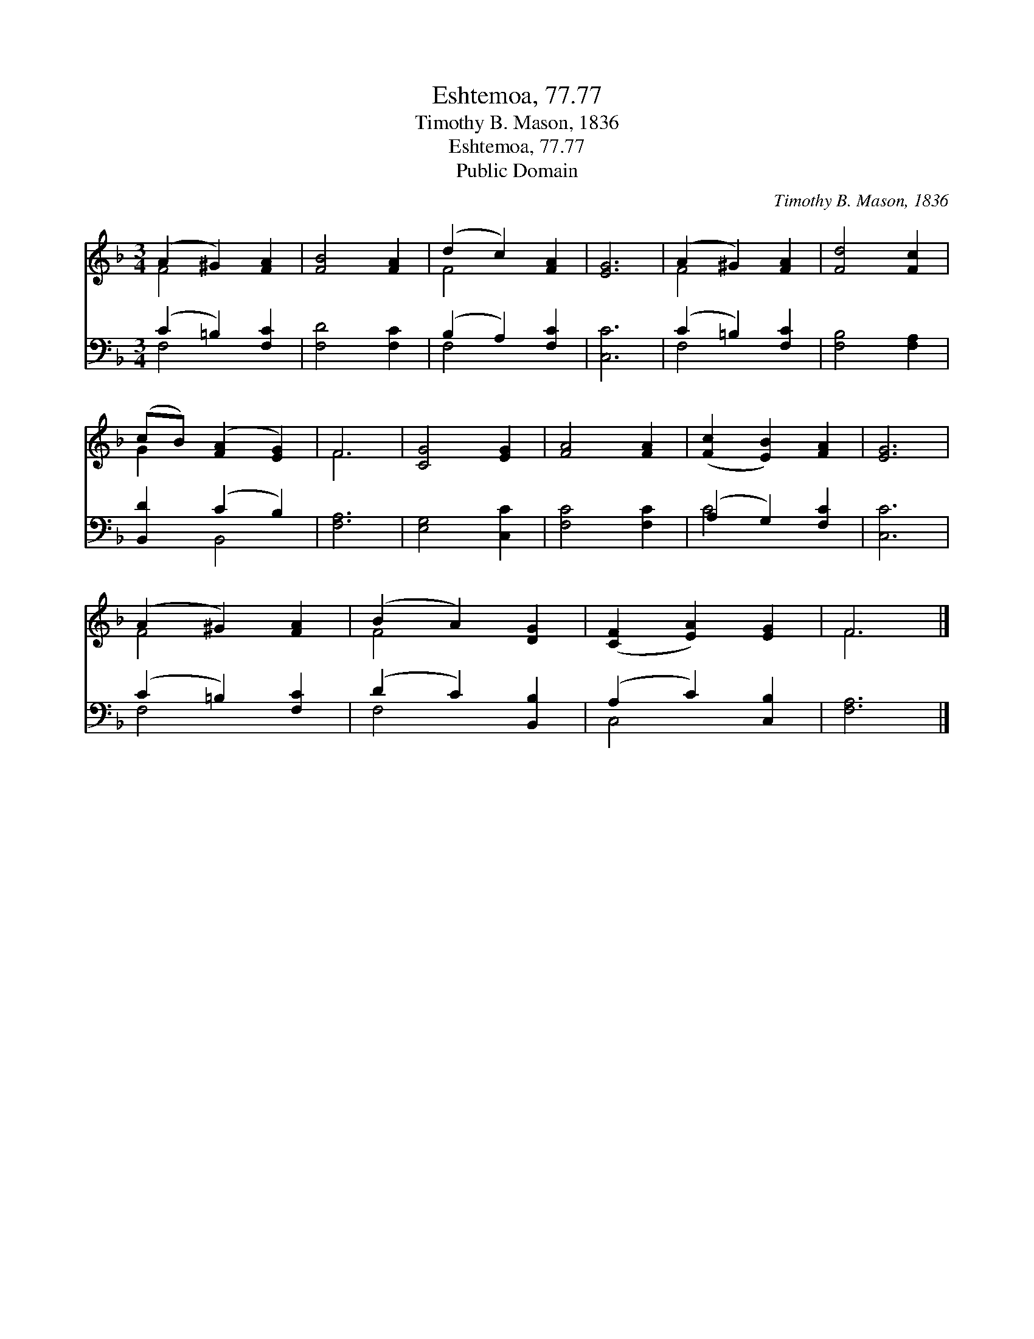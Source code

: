 X:1
T:Eshtemoa, 77.77
T:Timothy B. Mason, 1836
T:Eshtemoa, 77.77
T:Public Domain
C:Timothy B. Mason, 1836
Z:Public Domain
%%score ( 1 2 ) ( 3 4 )
L:1/8
M:3/4
K:F
V:1 treble 
V:2 treble 
V:3 bass 
V:4 bass 
V:1
 (A2 ^G2) [FA]2 | [FB]4 [FA]2 | (d2 c2) [FA]2 | [EG]6 | (A2 ^G2) [FA]2 | [Fd]4 [Fc]2 | %6
 (cB) ([FA]2 [EG]2) | F6 | [CG]4 [EG]2 | [FA]4 [FA]2 | ([Fc]2 [EB]2) [FA]2 | [EG]6 | %12
 (A2 ^G2) [FA]2 | (B2 A2) [DG]2 | ([CF]2 [EA]2) [EG]2 | F6 |] %16
V:2
 F4 x2 | x6 | F4 x2 | x6 | F4 x2 | x6 | G2 x4 | F6 | x6 | x6 | x6 | x6 | F4 x2 | F4 x2 | x6 | F6 |] %16
V:3
 (C2 =B,2) [F,C]2 | [F,D]4 [F,C]2 | (B,2 A,2) [F,C]2 | [C,C]6 | (C2 =B,2) [F,C]2 | %5
 [F,B,]4 [F,A,]2 | [B,,D]2 (C2 B,2) | [F,A,]6 | [E,G,]4 [C,C]2 | [F,C]4 [F,C]2 | (A,2 G,2) [F,C]2 | %11
 [C,C]6 | (C2 =B,2) [F,C]2 | (D2 C2) [B,,B,]2 | (A,2 C2) [C,B,]2 | [F,A,]6 |] %16
V:4
 F,4 x2 | x6 | F,4 x2 | x6 | F,4 x2 | x6 | x2 B,,4 | x6 | x6 | x6 | C4 x2 | x6 | F,4 x2 | F,4 x2 | %14
 C,4 x2 | x6 |] %16

